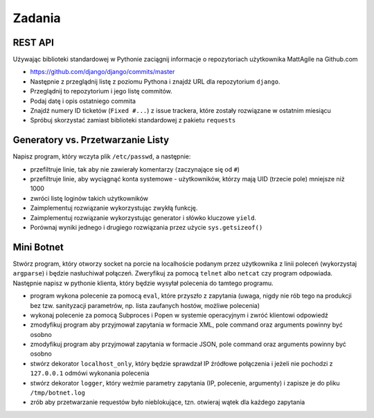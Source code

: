 *******
Zadania
*******

REST API
========

Używając biblioteki standardowej w Pythonie zaciągnij informacje o repozytoriach użytkownika MattAgile na Github.com

* https://github.com/django/django/commits/master
* Następnie z przeglądnij listę z poziomu Pythona i znajdź URL dla repozytorium ``django``.
* Przeglądnij to repozytorium i jego listę commitów.
* Podaj datę i opis ostatniego commita
* Znajdź numery ID ticketów (``Fixed #...``) z issue trackera, które zostały rozwiązane w ostatnim miesiącu
* Spróbuj skorzystać zamiast biblioteki standardowej z pakietu ``requests``

Generatory vs. Przetwarzanie Listy
==================================

Napisz program, który wczyta plik ``/etc/passwd``, a następnie:

* przefiltruje linie, tak aby nie zawierały komentarzy (zaczynające się od ``#``)
* przefiltruje linie, aby wyciągnąć konta systemowe - użytkowników, którzy mają UID (trzecie pole) mniejsze niż 1000
* zwróci listę loginów takich użytkowników

* Zaimplementuj rozwiązanie wykorzystując zwykłą funkcję.
* Zaimplementuj rozwiązanie wykorzystując generator i słówko kluczowe ``yield``.

* Porównaj wyniki jednego i drugiego rozwiązania przez użycie ``sys.getsizeof()``

Mini Botnet
===========

Stwórz program, który otworzy socket na porcie na localhoście podanym przez użytkownika z linii poleceń (wykorzystaj ``argparse``) i będzie nasłuchiwał połączeń. Zweryfikuj za pomocą ``telnet`` albo ``netcat`` czy program odpowiada. Następnie napisz w pythonie klienta, który będzie wysyłał polecenia do tamtego programu.

* program wykona polecenie za pomocą ``eval``, które przyszło z zapytania (uwaga, nigdy nie rób tego na produkcji bez tzw. sanityzacji parametrów, np. lista zaufanych hostów, możliwe polecenia)
* wykonaj polecenie za pomocą Subproces i Popen w systemie operacyjnym i zwróć klientowi odpowiedź
* zmodyfikuj program aby przyjmował zapytania w formacie XML, pole command oraz arguments powinny być osobno
* zmodyfikuj program aby przyjmował zapytania w formacie JSON, pole command oraz arguments powinny być osobno
* stwórz dekorator ``localhost_only``, który będzie sprawdzał IP źródłowe połączenia i jeżeli nie pochodzi z ``127.0.0.1`` odmówi wykonania polecenia
* stwórz dekorator ``logger``, który weźmie parametry zapytania (IP, polecenie, argumenty) i zapisze je do pliku ``/tmp/botnet.log``
* zrób aby przetwarzanie requestów było nieblokujące, tzn. otwieraj wątek dla każdego zapytania

